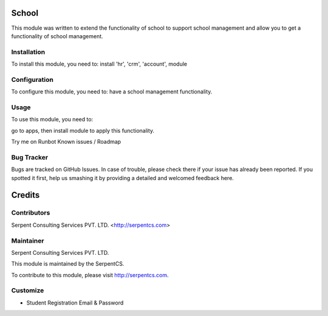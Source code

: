 =======
School
=======

This module was written to extend the functionality of school to support school management and allow you to get a functionality of school management.

Installation
============

To install this module, you need to:
install 'hr', 'crm', 'account', module


Configuration
=============

To configure this module, you need to:
have a school management functionality.

Usage
=====

To use this module, you need to:

go to apps, then install module to apply this functionality.

Try me on Runbot
Known issues / Roadmap


Bug Tracker
===========

Bugs are tracked on GitHub Issues. In case of trouble, please check there if your issue has already been reported. If you spotted it first, help us smashing it by providing a detailed and welcomed feedback here.


=======
Credits
=======

Contributors
============

Serpent Consulting Services PVT. LTD. <http://serpentcs.com>

Maintainer
===========

Serpent Consulting Services PVT. LTD.

This module is maintained by the SerpentCS.

To contribute to this module, please visit http://serpentcs.com.



Customize
===========
- Student Registration Email & Password